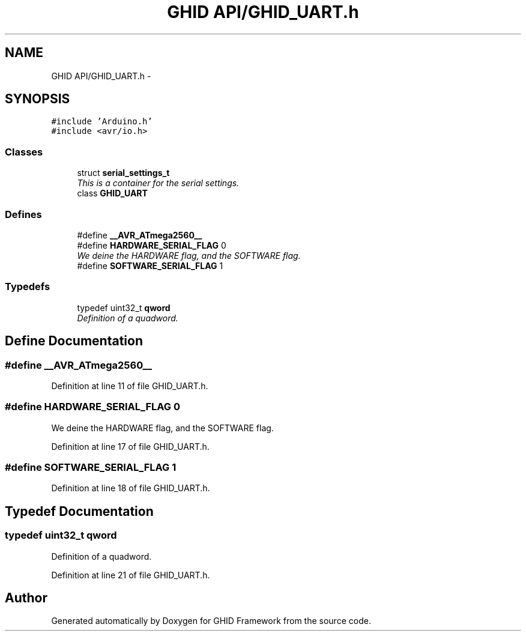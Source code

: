 .TH "GHID API/GHID_UART.h" 3 "Sun Mar 30 2014" "Version version 2.0" "GHID Framework" \" -*- nroff -*-
.ad l
.nh
.SH NAME
GHID API/GHID_UART.h \- 
.SH SYNOPSIS
.br
.PP
\fC#include 'Arduino\&.h'\fP
.br
\fC#include <avr/io\&.h>\fP
.br

.SS "Classes"

.in +1c
.ti -1c
.RI "struct \fBserial_settings_t\fP"
.br
.RI "\fIThis is a container for the serial settings\&. \fP"
.ti -1c
.RI "class \fBGHID_UART\fP"
.br
.in -1c
.SS "Defines"

.in +1c
.ti -1c
.RI "#define \fB__AVR_ATmega2560__\fP"
.br
.ti -1c
.RI "#define \fBHARDWARE_SERIAL_FLAG\fP   0"
.br
.RI "\fIWe deine the HARDWARE flag, and the SOFTWARE flag\&. \fP"
.ti -1c
.RI "#define \fBSOFTWARE_SERIAL_FLAG\fP   1"
.br
.in -1c
.SS "Typedefs"

.in +1c
.ti -1c
.RI "typedef uint32_t \fBqword\fP"
.br
.RI "\fIDefinition of a quadword\&. \fP"
.in -1c
.SH "Define Documentation"
.PP 
.SS "#define \fB__AVR_ATmega2560__\fP"
.PP
Definition at line 11 of file GHID_UART\&.h\&.
.SS "#define \fBHARDWARE_SERIAL_FLAG\fP   0"
.PP
We deine the HARDWARE flag, and the SOFTWARE flag\&. 
.PP
Definition at line 17 of file GHID_UART\&.h\&.
.SS "#define \fBSOFTWARE_SERIAL_FLAG\fP   1"
.PP
Definition at line 18 of file GHID_UART\&.h\&.
.SH "Typedef Documentation"
.PP 
.SS "typedef uint32_t \fBqword\fP"
.PP
Definition of a quadword\&. 
.PP
Definition at line 21 of file GHID_UART\&.h\&.
.SH "Author"
.PP 
Generated automatically by Doxygen for GHID Framework from the source code\&.
